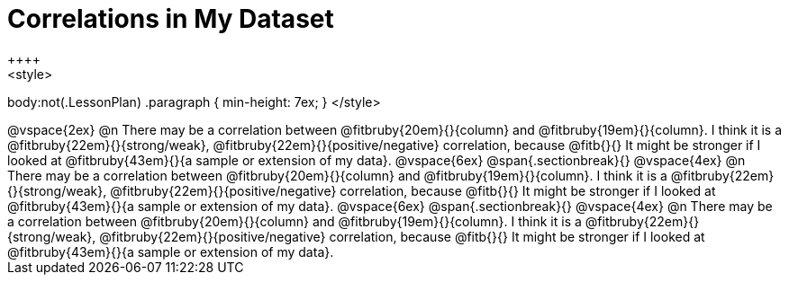 = Correlations in My Dataset
++++
<style>
body:not(.LessonPlan) .paragraph { min-height: 7ex; }
</style>
++++

@vspace{2ex}

@n There may be a correlation between @fitbruby{20em}{}{column} and
@fitbruby{19em}{}{column}.

I think it is a
@fitbruby{22em}{}{strong/weak}, @fitbruby{22em}{}{positive/negative}
correlation, 

because @fitb{}{}

It might be stronger if I looked at @fitbruby{43em}{}{a sample or extension of my
data}.

@vspace{6ex}
@span{.sectionbreak}{}
@vspace{4ex}

@n There may be a correlation between @fitbruby{20em}{}{column} and
@fitbruby{19em}{}{column}.

I think it is a
@fitbruby{22em}{}{strong/weak}, @fitbruby{22em}{}{positive/negative}
correlation,

because @fitb{}{}

It might be stronger if I looked at @fitbruby{43em}{}{a sample or extension of my
data}.

@vspace{6ex}
@span{.sectionbreak}{}
@vspace{4ex}

@n There may be a correlation between @fitbruby{20em}{}{column} and
@fitbruby{19em}{}{column}.

I think it is a
@fitbruby{22em}{}{strong/weak}, @fitbruby{22em}{}{positive/negative}
correlation,

because @fitb{}{}

It might be stronger if I looked at @fitbruby{43em}{}{a sample or extension of my
data}.
